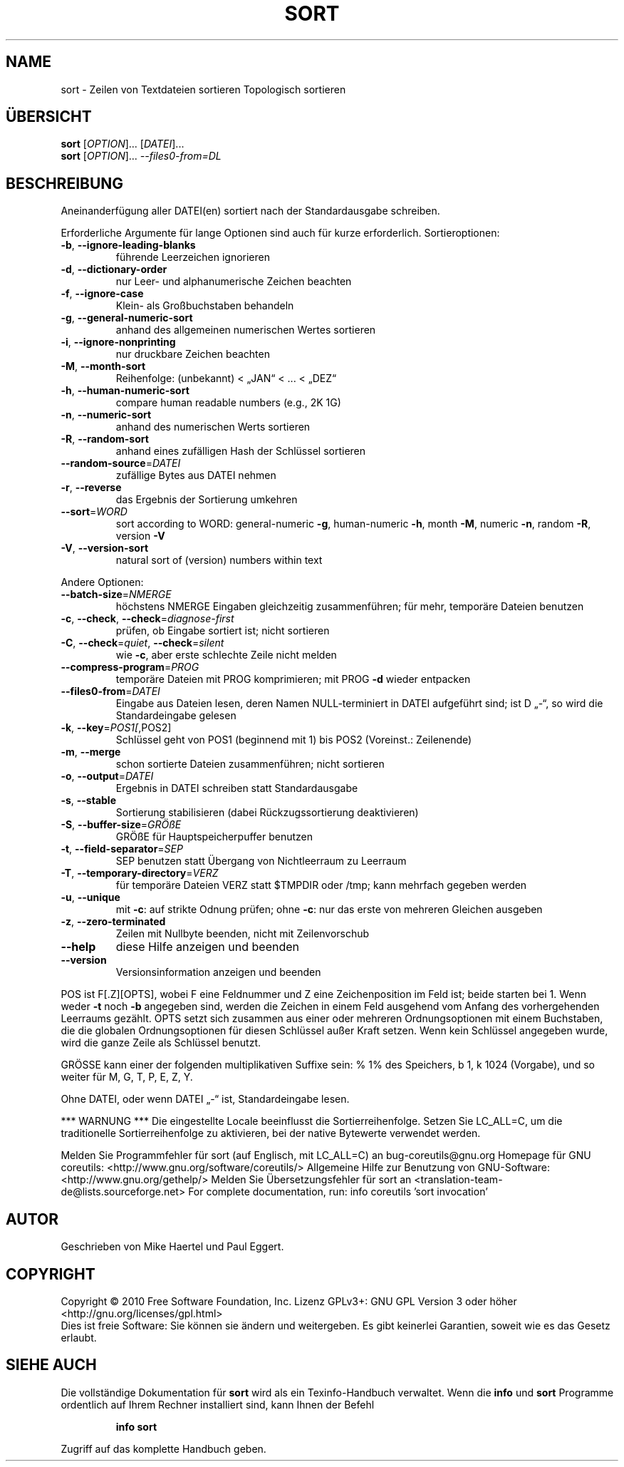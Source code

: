 .\" DO NOT MODIFY THIS FILE!  It was generated by help2man 1.38.2.
.TH SORT "1" "April 2010" "GNU coreutils 8.5" "Benutzerkommandos"
.SH NAME
sort \- Zeilen von Textdateien sortieren
Topologisch sortieren
.SH ÜBERSICHT
.B sort
[\fIOPTION\fR]... [\fIDATEI\fR]...
.br
.B sort
[\fIOPTION\fR]... \fI--files0-from=DL\fR
.SH BESCHREIBUNG
Aneinanderfügung aller DATEI(en) sortiert nach der Standardausgabe schreiben.
.PP
Erforderliche Argumente für lange Optionen sind auch für kurze erforderlich.
Sortieroptionen:
.TP
\fB\-b\fR, \fB\-\-ignore\-leading\-blanks\fR
führende Leerzeichen ignorieren
.TP
\fB\-d\fR, \fB\-\-dictionary\-order\fR
nur Leer‐ und alphanumerische Zeichen beachten
.TP
\fB\-f\fR, \fB\-\-ignore\-case\fR
Klein‐ als Großbuchstaben behandeln
.TP
\fB\-g\fR, \fB\-\-general\-numeric\-sort\fR
anhand des allgemeinen numerischen Wertes
sortieren
.TP
\fB\-i\fR, \fB\-\-ignore\-nonprinting\fR
nur druckbare Zeichen beachten
.TP
\fB\-M\fR, \fB\-\-month\-sort\fR
Reihenfolge: (unbekannt) < „JAN“ < ... < „DEZ“
.TP
\fB\-h\fR, \fB\-\-human\-numeric\-sort\fR
compare human readable numbers (e.g., 2K 1G)
.TP
\fB\-n\fR, \fB\-\-numeric\-sort\fR
anhand des numerischen Werts sortieren
.TP
\fB\-R\fR, \fB\-\-random\-sort\fR
anhand eines zufälligen Hash der Schlüssel sortieren
.TP
\fB\-\-random\-source\fR=\fIDATEI\fR
zufällige Bytes aus DATEI nehmen
.TP
\fB\-r\fR, \fB\-\-reverse\fR
das Ergebnis der Sortierung umkehren
.TP
\fB\-\-sort\fR=\fIWORD\fR
sort according to WORD:
general\-numeric \fB\-g\fR, human\-numeric \fB\-h\fR, month \fB\-M\fR,
numeric \fB\-n\fR, random \fB\-R\fR, version \fB\-V\fR
.TP
\fB\-V\fR, \fB\-\-version\-sort\fR
natural sort of (version) numbers within text
.PP
Andere Optionen:
.TP
\fB\-\-batch\-size\fR=\fINMERGE\fR
höchstens NMERGE Eingaben gleichzeitig zusammenführen; für mehr, temporäre Dateien benutzen
.TP
\fB\-c\fR, \fB\-\-check\fR, \fB\-\-check\fR=\fIdiagnose\-first\fR
prüfen, ob Eingabe sortiert ist;
nicht sortieren
.TP
\fB\-C\fR, \fB\-\-check\fR=\fIquiet\fR, \fB\-\-check\fR=\fIsilent\fR
wie \fB\-c\fR, aber erste schlechte
Zeile nicht melden
.TP
\fB\-\-compress\-program\fR=\fIPROG\fR
temporäre Dateien mit PROG komprimieren;
mit PROG \fB\-d\fR wieder entpacken
.TP
\fB\-\-files0\-from\fR=\fIDATEI\fR
Eingabe aus Dateien lesen, deren Namen
NULL\-terminiert in DATEI aufgeführt sind;
ist D „\-“, so wird die Standardeingabe gelesen
.TP
\fB\-k\fR, \fB\-\-key\fR=\fIPOS1[\fR,POS2]
Schlüssel geht von POS1 (beginnend mit 1) bis POS2
(Voreinst.: Zeilenende)
.TP
\fB\-m\fR, \fB\-\-merge\fR
schon sortierte Dateien zusammenführen; nicht
sortieren
.TP
\fB\-o\fR, \fB\-\-output\fR=\fIDATEI\fR
Ergebnis in DATEI schreiben statt Standardausgabe
.TP
\fB\-s\fR, \fB\-\-stable\fR
Sortierung stabilisieren (dabei Rückzugssortierung
deaktivieren)
.TP
\fB\-S\fR, \fB\-\-buffer\-size\fR=\fIGRÖßE\fR
GRÖßE für Hauptspeicherpuffer benutzen
.TP
\fB\-t\fR, \fB\-\-field\-separator\fR=\fISEP\fR
SEP benutzen statt Übergang von Nichtleerraum zu
Leerraum
.TP
\fB\-T\fR, \fB\-\-temporary\-directory\fR=\fIVERZ\fR
für temporäre Dateien VERZ statt $TMPDIR
oder /tmp; kann mehrfach gegeben werden
.TP
\fB\-u\fR, \fB\-\-unique\fR
mit \fB\-c\fR: auf strikte Odnung prüfen; ohne \fB\-c\fR: nur
das erste von mehreren Gleichen ausgeben
.TP
\fB\-z\fR, \fB\-\-zero\-terminated\fR
Zeilen mit Nullbyte beenden, nicht mit
Zeilenvorschub
.TP
\fB\-\-help\fR
diese Hilfe anzeigen und beenden
.TP
\fB\-\-version\fR
Versionsinformation anzeigen und beenden
.PP
POS ist F[.Z][OPTS], wobei F eine Feldnummer und Z eine Zeichenposition im Feld
ist; beide starten bei 1.  Wenn weder \fB\-t\fR noch \fB\-b\fR angegeben sind, werden die
Zeichen in einem Feld ausgehend vom Anfang des vorhergehenden Leerraums
gezählt.  OPTS setzt sich zusammen aus einer oder mehreren Ordnungsoptionen mit
einem Buchstaben, die die globalen Ordnungsoptionen für diesen Schlüssel außer
Kraft setzen.  Wenn kein Schlüssel angegeben wurde, wird die ganze Zeile als
Schlüssel benutzt.
.PP
GRÖSSE kann einer der folgenden multiplikativen Suffixe sein:
% 1% des Speichers, b 1, k 1024 (Vorgabe), und so weiter für M, G, T, P, E, Z,
Y.
.PP
Ohne DATEI, oder wenn DATEI „\-“ ist, Standardeingabe lesen.
.PP
*** WARNUNG ***
Die eingestellte Locale beeinflusst die Sortierreihenfolge.
Setzen Sie LC_ALL=C, um die traditionelle Sortierreihenfolge zu aktivieren, bei
der native Bytewerte verwendet werden.
.PP
Melden Sie Programmfehler für sort (auf Englisch, mit LC_ALL=C) an bug\-coreutils@gnu.org
Homepage für GNU coreutils: <http://www.gnu.org/software/coreutils/>
Allgemeine Hilfe zur Benutzung von GNU\-Software: <http://www.gnu.org/gethelp/>
Melden Sie Übersetzungsfehler für sort an <translation\-team\-de@lists.sourceforge.net>
For complete documentation, run: info coreutils 'sort invocation'
.SH AUTOR
Geschrieben von Mike Haertel und Paul Eggert.
.SH COPYRIGHT
Copyright \(co 2010 Free Software Foundation, Inc.
Lizenz GPLv3+: GNU GPL Version 3 oder höher <http://gnu.org/licenses/gpl.html>
.br
Dies ist freie Software: Sie können sie ändern und weitergeben.
Es gibt keinerlei Garantien, soweit wie es das Gesetz erlaubt.
.SH "SIEHE AUCH"
Die vollständige Dokumentation für
.B sort
wird als ein Texinfo-Handbuch verwaltet. Wenn die
.B info
und
.B sort
Programme ordentlich auf Ihrem Rechner installiert sind, kann Ihnen der
Befehl
.IP
.B info sort
.PP
Zugriff auf das komplette Handbuch geben.
